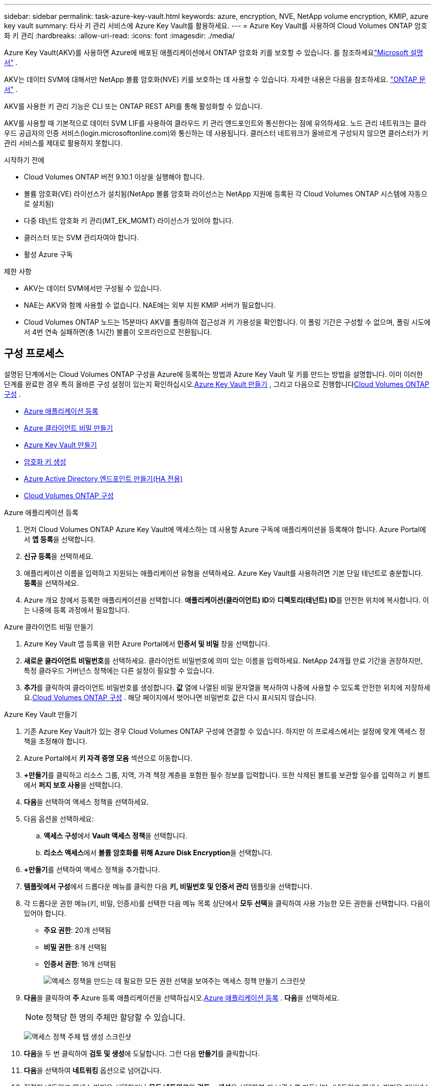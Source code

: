 ---
sidebar: sidebar 
permalink: task-azure-key-vault.html 
keywords: azure, encryption, NVE, NetApp volume encryption, KMIP, azure key vault 
summary: 타사 키 관리 서비스에 Azure Key Vault를 활용하세요. 
---
= Azure Key Vault를 사용하여 Cloud Volumes ONTAP 암호화 키 관리
:hardbreaks:
:allow-uri-read: 
:icons: font
:imagesdir: ./media/


[role="lead"]
Azure Key Vault(AKV)를 사용하면 Azure에 배포된 애플리케이션에서 ONTAP 암호화 키를 보호할 수 있습니다. 를 참조하세요link:https://docs.microsoft.com/en-us/azure/key-vault/general/basic-concepts["Microsoft 설명서"^] .

AKV는 데이터 SVM에 대해서만 NetApp 볼륨 암호화(NVE) 키를 보호하는 데 사용할 수 있습니다. 자세한 내용은 다음을 참조하세요. link:https://docs.netapp.com/us-en/ontap/encryption-at-rest/configure-netapp-volume-encryption-concept.html["ONTAP 문서"^] .

AKV를 사용한 키 관리 기능은 CLI 또는 ONTAP REST API를 통해 활성화할 수 있습니다.

AKV를 사용할 때 기본적으로 데이터 SVM LIF를 사용하여 클라우드 키 관리 엔드포인트와 통신한다는 점에 유의하세요.  노드 관리 네트워크는 클라우드 공급자의 인증 서비스(login.microsoftonline.com)와 통신하는 데 사용됩니다.  클러스터 네트워크가 올바르게 구성되지 않으면 클러스터가 키 관리 서비스를 제대로 활용하지 못합니다.

.시작하기 전에
* Cloud Volumes ONTAP 버전 9.10.1 이상을 실행해야 합니다.
* 볼륨 암호화(VE) 라이선스가 설치됨(NetApp 볼륨 암호화 라이선스는 NetApp 지원에 등록된 각 Cloud Volumes ONTAP 시스템에 자동으로 설치됨)
* 다중 테넌트 암호화 키 관리(MT_EK_MGMT) 라이선스가 있어야 합니다.
* 클러스터 또는 SVM 관리자여야 합니다.
* 활성 Azure 구독


.제한 사항
* AKV는 데이터 SVM에서만 구성될 수 있습니다.
* NAE는 AKV와 함께 사용할 수 없습니다.  NAE에는 외부 지원 KMIP 서버가 필요합니다.
* Cloud Volumes ONTAP 노드는 15분마다 AKV를 폴링하여 접근성과 키 가용성을 확인합니다.  이 폴링 기간은 구성할 수 없으며, 폴링 시도에서 4번 연속 실패하면(총 1시간) 볼륨이 오프라인으로 전환됩니다.




== 구성 프로세스

설명된 단계에서는 Cloud Volumes ONTAP 구성을 Azure에 등록하는 방법과 Azure Key Vault 및 키를 만드는 방법을 설명합니다.  이미 이러한 단계를 완료한 경우 특히 올바른 구성 설정이 있는지 확인하십시오.<<create-akv>> , 그리고 다음으로 진행합니다<<ontap>> .

* <<azure-app>>
* <<secret>>
* <<create-akv>>
* <<key>>
* <<AAD>>
* <<ontap>>


[[azure-app]]
.Azure 애플리케이션 등록
. 먼저 Cloud Volumes ONTAP Azure Key Vault에 액세스하는 데 사용할 Azure 구독에 애플리케이션을 등록해야 합니다.  Azure Portal에서 **앱 등록**을 선택합니다.
. **신규 등록**을 선택하세요.
. 애플리케이션 이름을 입력하고 지원되는 애플리케이션 유형을 선택하세요.  Azure Key Vault를 사용하려면 기본 단일 테넌트로 충분합니다.  **등록**을 선택하세요.
. Azure 개요 창에서 등록한 애플리케이션을 선택합니다.  **애플리케이션(클라이언트) ID**와 **디렉토리(테넌트) ID**를 안전한 위치에 복사합니다.  이는 나중에 등록 과정에서 필요합니다.


[[secret]]
.Azure 클라이언트 비밀 만들기
. Azure Key Vault 앱 등록을 위한 Azure Portal에서 **인증서 및 비밀** 창을 선택합니다.
. **새로운 클라이언트 비밀번호**를 선택하세요.  클라이언트 비밀번호에 의미 있는 이름을 입력하세요.  NetApp 24개월 만료 기간을 권장하지만, 특정 클라우드 거버넌스 정책에는 다른 설정이 필요할 수 있습니다.
. **추가**를 클릭하여 클라이언트 비밀번호를 생성합니다.  **값** 열에 나열된 비밀 문자열을 복사하여 나중에 사용할 수 있도록 안전한 위치에 저장하세요.<<ontap>> .  해당 페이지에서 벗어나면 비밀번호 값은 다시 표시되지 않습니다.


[[create-akv]]
.Azure Key Vault 만들기
. 기존 Azure Key Vault가 있는 경우 Cloud Volumes ONTAP 구성에 연결할 수 있습니다. 하지만 이 프로세스에서는 설정에 맞게 액세스 정책을 조정해야 합니다.
. Azure Portal에서 **키 자격 증명 모음** 섹션으로 이동합니다.
. **+만들기**를 클릭하고 리소스 그룹, 지역, 가격 책정 계층을 포함한 필수 정보를 입력합니다.  또한 삭제된 볼트를 보관할 일수를 입력하고 키 볼트에서 **퍼지 보호 사용**을 선택합니다.
. **다음**을 선택하여 액세스 정책을 선택하세요.
. 다음 옵션을 선택하세요:
+
.. **액세스 구성**에서 **Vault 액세스 정책**을 선택합니다.
.. **리소스 액세스**에서 **볼륨 암호화를 위해 Azure Disk Encryption**을 선택합니다.


. **+만들기**를 선택하여 액세스 정책을 추가합니다.
. **템플릿에서 구성**에서 드롭다운 메뉴를 클릭한 다음 **키, 비밀번호 및 인증서 관리** 템플릿을 선택합니다.
. 각 드롭다운 권한 메뉴(키, 비밀, 인증서)를 선택한 다음 메뉴 목록 상단에서 **모두 선택**을 클릭하여 사용 가능한 모든 권한을 선택합니다.  다음이 있어야 합니다.
+
** **주요 권한**: 20개 선택됨
** **비밀 권한**: 8개 선택됨
** **인증서 권한**: 16개 선택됨
+
image:screenshot-azure-key-secret-cert-all-list.png["액세스 정책을 만드는 데 필요한 모든 권한 선택을 보여주는 액세스 정책 만들기 스크린샷"]



. **다음**을 클릭하여 **주** Azure 등록 애플리케이션을 선택하십시오.<<azure-app>> . **다음**을 선택하세요.
+

NOTE: 정책당 한 명의 주체만 할당할 수 있습니다.

+
image:screenshot-azure-key-secret-cert-principal.png["액세스 정책 주체 탭 생성 스크린샷"]

. **다음**을 두 번 클릭하여 **검토 및 생성**에 도달합니다.  그런 다음 **만들기**를 클릭합니다.
. **다음**을 선택하여 **네트워킹** 옵션으로 넘어갑니다.
. 적절한 네트워크 액세스 방법을 선택하거나 **모든 네트워크**와 **검토 + 생성**을 선택하여 키 보관소를 만듭니다.  (네트워크 액세스 방법은 거버넌스 정책이나 회사 클라우드 보안 팀에서 규정할 수 있습니다.)
. 키 보관소 URI를 기록합니다. 생성한 키 보관소에서 개요 메뉴로 이동하여 오른쪽 열에서 **보관소 URI**를 복사합니다.  이것은 나중의 단계에서 필요합니다.


[[key]]
.암호화 키 생성
. Cloud Volumes ONTAP 에 대해 생성한 Key Vault 메뉴에서 **키** 옵션으로 이동합니다.
. **생성/가져오기**를 선택하여 새 키를 만듭니다.
. 기본 옵션을 **생성**으로 설정된 상태로 둡니다.
. 다음 정보를 제공하세요.
+
** 암호화 키 이름
** 키 유형: RSA
** RSA 키 크기: 2048
** 활성화됨: 예


. 암호화 키를 생성하려면 **생성**을 선택하세요.
. **키** 메뉴로 돌아가서 방금 만든 키를 선택하세요.
. **현재 버전**에서 키 ID를 선택하여 키 속성을 확인하세요.
. **키 식별자** 필드를 찾으세요.  16진수 문자열을 제외하고 URI를 해당 문자열까지 복사합니다.


[[AAD]]
.Azure Active Directory 엔드포인트 만들기(HA 전용)
. 이 프로세스는 HA Cloud Volumes ONTAP 시스템에 대해 Azure Key Vault를 구성하는 경우에만 필요합니다.
. Azure Portal에서 **가상 네트워크**로 이동합니다.
. Cloud Volumes ONTAP 시스템을 배포한 가상 네트워크를 선택하고 페이지 왼쪽에 있는 **서브넷** 메뉴를 선택합니다.
. 목록에서 Cloud Volumes ONTAP 배포에 대한 서브넷 이름을 선택합니다.
. **서비스 엔드포인트** 제목으로 이동합니다.  드롭다운 메뉴에서 다음을 선택하세요.
+
** **Microsoft.AzureActiveDirectory**
** **마이크로소프트 키볼트**
** **Microsoft.Storage** (선택 사항)
+
image:screenshot-azure-service-endpoints-services.png["선택된 세 개의 서비스를 보여주는 서비스 엔드포인트의 스크린샷"]



. **저장**을 선택하여 설정을 적용합니다.


[[ontap]]
.Cloud Volumes ONTAP 구성
. 원하는 SSH 클라이언트를 사용하여 클러스터 관리 LIF에 연결합니다.
. ONTAP 에서 고급 권한 모드로 들어가세요:
`set advanced -con off`
. 원하는 데이터 SVM을 식별하고 DNS 구성을 확인합니다.
`vserver services name-service dns show`
+
.. 원하는 데이터 SVM에 대한 DNS 항목이 있고 Azure DNS에 대한 항목이 포함되어 있는 경우 아무 작업도 필요하지 않습니다.  그렇지 않은 경우 Azure DNS, 개인 DNS 또는 온-프레미스 서버를 가리키는 데이터 SVM에 대한 DNS 서버 항목을 추가합니다.  이는 클러스터 관리 SVM 항목과 일치해야 합니다.
`vserver services name-service dns create -vserver _SVM_name_ -domains _domain_ -name-servers _IP_address_`
.. 데이터 SVM에 대한 DNS 서비스가 생성되었는지 확인하세요.
`vserver services name-service dns show`


. 애플리케이션 등록 후 저장된 클라이언트 ID와 테넌트 ID를 사용하여 Azure Key Vault를 활성화합니다.
`security key-manager external azure enable -vserver _SVM_name_ -client-id _Azure_client_ID_ -tenant-id _Azure_tenant_ID_ -name _key_vault_URI_ -key-id _full_key_URI_`
+

NOTE: 그만큼 `_full_key_URI` 가치는 활용되어야 합니다 `<https:// <key vault host name>/keys/<key label>` 체재.

. Azure Key Vault를 성공적으로 활성화한 후 다음을 입력하십시오. `client secret value` 메시지가 표시되면.
. 키 관리자의 상태를 확인하세요.
`security key-manager external azure check` 출력은 다음과 같습니다.
+
[source]
----
::*> security key-manager external azure check

Vserver: data_svm_name
Node: akvlab01-01

Category: service_reachability
    Status: OK

Category: ekmip_server
    Status: OK

Category: kms_wrapped_key_status
    Status: UNKNOWN
    Details: No volumes created yet for the vserver. Wrapped KEK status will be available after creating encrypted volumes.

3 entries were displayed.
----
+
만약 `service_reachability` 상태가 아닙니다 `OK` SVM은 필요한 모든 연결 및 권한을 통해 Azure Key Vault 서비스에 연결할 수 없습니다.  Azure 네트워크 정책과 라우팅이 개인 vNet이 Azure Key Vault 공용 엔드포인트에 도달하는 것을 차단하지 않는지 확인하세요.  그렇다면 vNet 내에서 Key Vault에 액세스하기 위해 Azure Private 엔드포인트를 사용하는 것을 고려하세요.  엔드포인트의 개인 IP 주소를 확인하려면 SVM에 정적 호스트 항목을 추가해야 할 수도 있습니다.

+
그만큼 `kms_wrapped_key_status` 보고할 것이다 `UNKNOWN` 초기 구성에서.  상태가 다음으로 변경됩니다. `OK` 첫 번째 볼륨이 암호화된 후.

. 선택 사항: NVE의 기능을 확인하기 위해 테스트 볼륨을 만듭니다.
+
`vol create -vserver _SVM_name_ -volume _volume_name_ -aggregate _aggr_ -size _size_ -state online -policy default`

+
올바르게 구성된 경우 Cloud Volumes ONTAP 자동으로 볼륨을 생성하고 볼륨 암호화를 활성화합니다.

. 볼륨이 올바르게 생성되고 암호화되었는지 확인하세요.  그렇다면, `-is-encrypted` 매개변수는 다음과 같이 표시됩니다. `true` .
`vol show -vserver _SVM_name_ -fields is-encrypted`
. 선택 사항: Azure Key Vault 인증 인증서의 자격 증명을 업데이트하려면 다음 명령을 사용하세요.
`security key-manager external azure update-credentials -vserver v1 -authentication-method certificate`


.관련 링크
* link:task-set-up-azure-encryption.html["Azure에서 고객 관리 키를 사용하도록 Cloud Volumes ONTAP 설정"]
* https://learn.microsoft.com/en-us/azure/key-vault/general/overview["Microsoft Azure 설명서: Azure Key Vault 정보"^]
* https://docs.netapp.com/us-en/ontap-cli/index.html["ONTAP 명령 참조 가이드"^]

